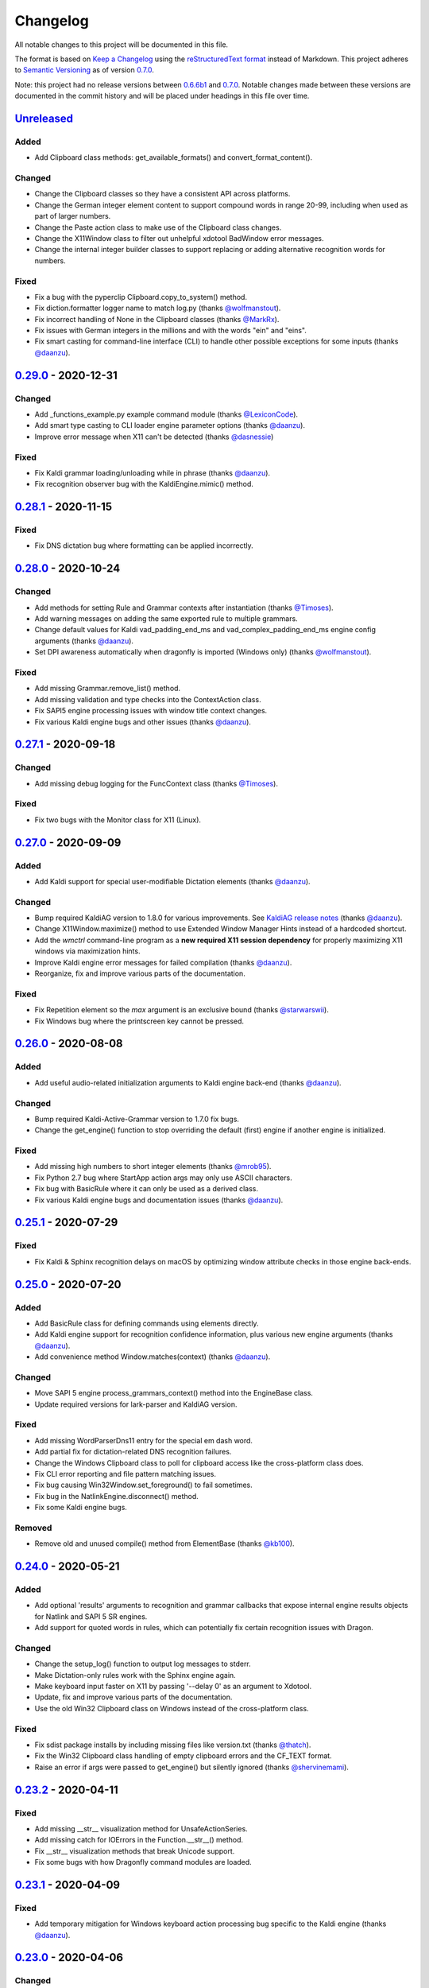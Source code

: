 Changelog
=========

All notable changes to this project will be documented in this file.

The format is based on `Keep a Changelog`_ using the
`reStructuredText format`_ instead of Markdown. This project adheres to
`Semantic Versioning`_ as of version 0.7.0_.

Note: this project had no release versions between 0.6.6b1_ and
0.7.0_. Notable changes made between these versions are documented in the
commit history and will be placed under headings in this file over time.


Unreleased_
-----------

Added
~~~~~
* Add Clipboard class methods: get_available_formats() and
  convert_format_content().

Changed
~~~~~~~
* Change the Clipboard classes so they have a consistent API across
  platforms.
* Change the German integer element content to support compound words in
  range 20-99, including when used as part of larger numbers.
* Change the Paste action class to make use of the Clipboard class changes.
* Change the X11Window class to filter out unhelpful xdotool BadWindow error
  messages.
* Change the internal integer builder classes to support replacing or adding
  alternative recognition words for numbers.

Fixed
~~~~~
* Fix a bug with the pyperclip Clipboard.copy_to_system() method.
* Fix diction.formatter logger name to match log.py (thanks
  `@wolfmanstout`_).
* Fix incorrect handling of None in the Clipboard classes (thanks
  `@MarkRx`_).
* Fix issues with German integers in the millions and with the words "ein"
  and "eins".
* Fix smart casting for command-line interface (CLI) to handle other
  possible exceptions for some inputs (thanks `@daanzu`_).


0.29.0_ - 2020-12-31
--------------------

Changed
~~~~~~~
* Add _functions_example.py example command module (thanks `@LexiconCode`_).
* Add smart type casting to CLI loader engine parameter options (thanks
  `@daanzu`_).
* Improve error message when X11 can't be detected (thanks `@dasnessie`_)

Fixed
~~~~~
* Fix Kaldi grammar loading/unloading while in phrase (thanks `@daanzu`_).
* Fix recognition observer bug with the KaldiEngine.mimic() method.


0.28.1_ - 2020-11-15
--------------------

Fixed
~~~~~
* Fix DNS dictation bug where formatting can be applied incorrectly.


0.28.0_ - 2020-10-24
--------------------

Changed
~~~~~~~
* Add methods for setting Rule and Grammar contexts after instantiation
  (thanks `@Timoses`_).
* Add warning messages on adding the same exported rule to multiple grammars.
* Change default values for Kaldi vad_padding_end_ms and
  vad_complex_padding_end_ms engine config arguments (thanks `@daanzu`_).
* Set DPI awareness automatically when dragonfly is imported (Windows only)
  (thanks `@wolfmanstout`_).

Fixed
~~~~~
* Add missing Grammar.remove_list() method.
* Add missing validation and type checks into the ContextAction class.
* Fix SAPI5 engine processing issues with window title context changes.
* Fix various Kaldi engine bugs and other issues (thanks `@daanzu`_).


0.27.1_ - 2020-09-18
--------------------

Changed
~~~~~~~
* Add missing debug logging for the FuncContext class (thanks `@Timoses`_).

Fixed
~~~~~
* Fix two bugs with the Monitor class for X11 (Linux).


0.27.0_ - 2020-09-09
--------------------

Added
~~~~~
* Add Kaldi support for special user-modifiable Dictation elements (thanks
  `@daanzu`_).

Changed
~~~~~~~
* Bump required KaldiAG version to 1.8.0 for various improvements. See
  `KaldiAG release notes`_ (thanks `@daanzu`_).
* Change X11Window.maximize() method to use Extended Window Manager Hints
  instead of a hardcoded shortcut.
* Add the *wmctrl* command-line program as a **new required X11 session
  dependency** for properly maximizing X11 windows via maximization hints.
* Improve Kaldi engine error messages for failed compilation (thanks
  `@daanzu`_).
* Reorganize, fix and improve various parts of the documentation.

Fixed
~~~~~
* Fix Repetition element so the *max* argument is an exclusive bound (thanks
  `@starwarswii`_).
* Fix Windows bug where the printscreen key cannot be pressed.


0.26.0_ - 2020-08-08
--------------------

Added
~~~~~
* Add useful audio-related initialization arguments to Kaldi engine back-end
  (thanks `@daanzu`_).

Changed
~~~~~~~
* Bump required Kaldi-Active-Grammar version to 1.7.0 fix bugs.
* Change the get_engine() function to stop overriding the default (first)
  engine if another engine is initialized.

Fixed
~~~~~
* Add missing high numbers to short integer elements (thanks `@mrob95`_).
* Fix Python 2.7 bug where StartApp action args may only use ASCII
  characters.
* Fix bug with BasicRule where it can only be used as a derived class.
* Fix various Kaldi engine bugs and documentation issues (thanks
  `@daanzu`_).


0.25.1_ - 2020-07-29
--------------------

Fixed
~~~~~
* Fix Kaldi & Sphinx recognition delays on macOS by optimizing window
  attribute checks in those engine back-ends.


0.25.0_ - 2020-07-20
--------------------

Added
~~~~~
* Add BasicRule class for defining commands using elements directly.
* Add Kaldi engine support for recognition confidence information, plus
  various new engine arguments (thanks `@daanzu`_).
* Add convenience method Window.matches(context) (thanks `@daanzu`_).

Changed
~~~~~~~
* Move SAPI 5 engine process_grammars_context() method into the EngineBase
  class.
* Update required versions for lark-parser and KaldiAG version.

Fixed
~~~~~
* Add missing WordParserDns11 entry for the special em dash word.
* Add partial fix for dictation-related DNS recognition failures.
* Change the Windows Clipboard class to poll for clipboard access like the
  cross-platform class does.
* Fix CLI error reporting and file pattern matching issues.
* Fix bug causing Win32Window.set_foreground() to fail sometimes.
* Fix bug in the NatlinkEngine.disconnect() method.
* Fix some Kaldi engine bugs.

Removed
~~~~~~~
* Remove old and unused compile() method from ElementBase (thanks
  `@kb100`_).


0.24.0_ - 2020-05-21
--------------------

Added
~~~~~
* Add optional 'results' arguments to recognition and grammar callbacks that
  expose internal engine results objects for Natlink and SAPI 5 SR engines.
* Add support for quoted words in rules, which can potentially fix certain
  recognition issues with Dragon.

Changed
~~~~~~~
* Change the setup_log() function to output log messages to stderr.
* Make Dictation-only rules work with the Sphinx engine again.
* Make keyboard input faster on X11 by passing '--delay 0' as an argument to
  Xdotool.
* Update, fix and improve various parts of the documentation.
* Use the old Win32 Clipboard class on Windows instead of the cross-platform
  class.

Fixed
~~~~~
* Fix sdist package installs by including missing files like version.txt
  (thanks `@thatch`_).
* Fix the Win32 Clipboard class handling of empty clipboard errors and the
  CF_TEXT format.
* Raise an error if args were passed to get_engine() but silently ignored
  (thanks `@shervinemami`_).


0.23.2_ - 2020-04-11
--------------------

Fixed
~~~~~
* Add missing __str__ visualization method for UnsafeActionSeries.
* Add missing catch for IOErrors in the Function.__str__() method.
* Fix __str__ visualization methods that break Unicode support.
* Fix some bugs with how Dragonfly command modules are loaded.


0.23.1_ - 2020-04-09
--------------------

Fixed
~~~~~
* Add temporary mitigation for Windows keyboard action processing bug
  specific to the Kaldi engine (thanks `@daanzu`_).


0.23.0_ - 2020-04-06
--------------------

Changed
~~~~~~~
* Add get_current_engine() function that doesn't initialize an engine.
* Add is_primary and name properties to all Monitor classes.
* Change SAPI5 engine backend to use the recognizer language selected in the
  options window instead of "en".
* Reword confusing Natlink warning message shown when Dragon isn't running.
* Update and fix various parts of the documentation.

Fixed
~~~~~
* Add automatic fix for the NatlinkEngine class that allows threads to work
  properly after the first grammar is loaded.
* Change Dragonfly monitor lists to always have the primary monitor with
  coordinates (0, 0) first on the list.
* Fix Mouse action bug with negative absolute screen coordinates that made
  monitors tricky to access sometimes.
* Fix bug where X11Window.executable may return None in certain
  circumstances.
* Support AppContext edge cases where window executables or titles aren't
  valid (thanks `@shervinemami`_).


0.22.0_ - 2020-03-20
--------------------

Changed
~~~~~~~
* Add __str__ method to essential action classes for visualization (thanks
  `@dmakarov`_).
* Change the Dictation element's value to be a list of recognized words
  instead of a DictationContainer object if the 'format' constructor
  argument is False. Previously, the 'format' argument did nothing.
* Make various improvements to Dragonfly's documentation.
* Make various improvements to the Kaldi engine's audio code (thanks
  `@daanzu`_).

Fixed
~~~~~
* Add code to verify that natlink is on the Python path before initializing
  the engine (thanks `@LexiconCode`_).
* Fix Python 2.7 console output encoding errors in on_recognition()
  callbacks in CLI and module loaders.
* Fix a minor bug in DictListRef's constructor.
* Fix bugs where X11 Keyboard and Window class sub-processes can exit early.
* Fix encoding bug with the string representation of BoundAction.
* Fix some Python 3.x bugs with the Natlink engine and its tests (thanks
  `@mrob95`_).
* Make DarwinWindow get_window_module/pid methods error safe (thanks
  `@dmakarov`_).


0.21.1_ - 2020-02-24
--------------------

Fixed
~~~~~
* Add set_exclusive() alias methods to Grammar & EngineBase classes to make
  some older grammars work again.
* Fix a few issues related to the Impossible and Empty elements
  (thanks `@caspark`_ and `@daanzu`_).
* Fix Win32 modifier bug where the control key could be released if held
  down when Window.set_foreground() is called.
* Make all engine mimic() methods fail properly when given empty input.

0.21.0_ - 2020-02-15
--------------------

Added
~~~~~
* Add optional recursive mode to CommandModuleDirectory class.
* Add new load and load-directory CLI commands as alternatives to module
  loader scripts.
* Add new on_end() and on_post_recognition() recognition observers
  with optional parameters (thanks `@daanzu`_).
* Add Window.set_focus() method for focusing windows without raising them
  (only supported on X11).
* Add 'focus_only' argument to BringApp and FocusWindow actions to support
  focusing windows without raising them (only supported on X11).

Changed
~~~~~~~
* Add context manager to ListBase class for optimized list updates.
* Add missing CommandModule properties and methods to CommandModuleDirectory
  class.
* Change ActionBase class to catch all exceptions raised during execution,
  not just ActionErrors (thanks `@daanzu`_).
* Change ActionSeries class to stop execution if errors occur. The
  ActionSeries.stop_on_failures attribute, UnsafeActionSeries class and
  the '|' and '\|\=' operators can be used to have the previous behaviour.
* Change Kaldi retain support to allow retaining only specifically chosen
  recognitions (thanks `@daanzu`_).
* Change on_recognition() recognition observer to allow optional rule and
  node parameters on functions (thanks `@daanzu`_).
* Change setup.py test command to support running the test suites with
  different pytest options (thanks `@daanzu`_).
* Change the StartApp action to use the macOS 'open' program if applicable.
* Clean up and enhance log messages and dependency checks done in the
  is_engine_available() and get_engine() functions (thanks `@LexiconCode`_).
* Use application IDs instead of application names to differentiate between
  different application processes on macOS (thanks `@dmakarov`_).

Fixed
~~~~~
* Fix Dragonfly's CLI so glob patterns are expanded where necessary (i.e. if
  using cmd.exe on Windows).
* Fix Kaldi version number checking (thanks `@daanzu`_).
* Fix Python 2/3 bool incompatibility with dictation containers
  (thanks `@daanzu`_).
* Fix bug with CommandModuleDirectory 'excludes' constructor parameter.
* Fix bug with the command-line interface where the 'command' argument
  wasn't required.
* Fix Function action deprecation warning in Python 3.


0.20.0_ - 2020-01-03
--------------------

Added
~~~~~
* Add DarwinWindow class for macOS using 'py-applescript' (thanks to various
  Aenea contributors).
* Add Kaldi engine support for defining your own, external engine to use for
  dictation elements (thanks `@daanzu`_).
* Add Kaldi engine support for weights on individual rule elements
  (thanks `@daanzu`_).
* Add support for special specifiers in Compound specs
  (thanks `@daanzu`_).

Changed
~~~~~~~
* Change Kaldi default model directory to 'kaldi_model' (thanks `@daanzu`_).
* Change dragonfly's CLI test command to accept zero file arguments.
* Clean up code in grammar, actions and windows sub-packages.
* Improve overall Kaldi engine recognition accuracy (thanks `@daanzu`_).
* Make a few minor Windows-related speed optimizations
  (thanks `@Versatilus`_).

Fixed
~~~~~
* Add missing DNS parser entry for the special "numeral" word.
* Fix a Windows bug where the wrong mouse buttons will be pressed if the
  primary/secondary buttons are inverted.
* Fix a bug with dragonfly's CLI 'test' command where grammars weren't
  properly unloaded.
* Fix on_recognition() observer callback for the natlink engine.
* Fix various Kaldi engine bugs (thanks `@daanzu`_).
* Fix wsr_module_loader_plus.py for newer Python versions.

Removed
~~~~~~~
* Remove basic Kaldi module loader 'kaldi_module_loader.py'.


0.19.1_ - 2019-11-28
--------------------

Fixed
~~~~~
* Change the Key action to accept all escaped or encoded characters as key
  names on Windows.
* Fix a bug where the Key/Text 'use_hardware' argument is ignored.


0.19.0_ - 2019-11-26
--------------------

Added
~~~~~
* Add FocusWindow constructor arguments to select by index or filter by
  passed function (thanks `@daanzu`_).
* Add extra FocusWindow arguments to BringApp action to use for window
  matching.
* Add Natlink engine support for retaining recognition data (thanks
  `@daanzu`_).
* Add RunCommand 'hide_window' argument for using the action class with GUI
  applications.
* Add StartApp and BringApp 'focus_after_start' argument for raising started
  applications.
* Add unified 'engine.do_recognition()' method for recognising in a loop
  from any engine.

Changed
~~~~~~~
* Add much faster `Lark-based`_ parser for compound specs (thanks
  `@mrob95`_).
* Allow retaining Kaldi engine recognition metadata without audio data
  (thanks `@daanzu`_).
* Change Key action to allow typing Unicode on Windows.
* Change StartApp and BringApp to allow a single list/tuple constructor
  argument.
* Change dragonfly's test suite to use *pytest* instead.
* Change engine recognition loops to exit on engine.disconnect().
* Change the base Rule class's default 'exported' value to True (thanks
  `@daanzu`_).
* Implement the PlaySound action for other platforms using pyaudio.
* Make other various optimisations and changes (thanks `@mrob95`_).
* Various improvements to the Kaldi engine (thanks `@daanzu`_).

Fixed
~~~~~
* Change Key and Text actions to handle multiple keyboard layouts on
  Windows.
* Change NatlinkEngine.mimic() to handle string arguments.
* Change X11Window class to handle xdotool/xprop errors gracefully instead
  of panicking.
* Fix Win32Window.get_matching_windows() and the FocusWindow action for
  recent Dragon versions.
* Fix a few bugs with the RunCommand, StartApp and BringApp actions.
* Fix bug with Kaldi retain audio support where the last dictation wasn't
  retained (thanks `@comodoro`_).
* Fix engine bugs where grammars could not be loaded/unloaded during
  Grammar.process_begin() (thanks `@mrob95`_).
* Fix various bugs related to grammar exclusivity.

Removed
~~~~~~~
* Remove no longer used EngineTestSuite class.
* Remove unfinished command family app sub-package (dragonfly.apps.family).
* Remove unused Win32 dialog and control classes.


0.18.0_ - 2019-10-13
--------------------

Added
~~~~~
* Add grammar/rule weights support for the Kaldi backend
  (thanks `@daanzu`_).
* Add new functions for recognition state change callbacks.
* Add optional --delay argument to Dragonfly's test command (CLI).
* Allow the passing of window attributes to text engine mimic
  (thanks `@mrob95`_).

Changed
~~~~~~~
* Add magic repr methods for debugging (thanks `@mrob95`_).
* Add pyobjc as a required package on Mac OS (for AppKit).
* Improve Kaldi backend performance by parsing directly on the FST instead
  of with pyparsing (thanks `@daanzu`_).
* Make Kaldi backend work with Python 3 (thanks `@daanzu`_).
* Make other various improvements to the Kaldi backend (thanks `@daanzu`_).
* Make the Monitor class and list work on X11 (Linux) & Mac OS.
* Make the Mouse action work on X11 (Linux) & Mac OS.
* Move 3 monitor-related methods from Win32Window to BaseWindow.

Fixed
~~~~~
* Change Sphinx and text engines to not accept mimicking of non-exported
  rules (expected behaviour).
* Fix CompoundRule bug where the 'exported' parameter was effectively
  ignored.
* Fix Natlink engine bug where Canadian English isn't recognised
  (thanks `@dusty-phillips`_).
* Fix Natlink engine for all variants of supported languages.
* Fix case sensitivity bug with AppContext keyword arguments.
* Fix quite a few bugs with the Kaldi backend (thanks `@daanzu`_).
* Fix two bugs with the text engine's mimic method (thanks `@mrob95`_).


0.17.0_ - 2019-09-12
--------------------

Added
~~~~~
* Add alpha support for the accessibility API on Linux
  (thanks `@wolfmanstout`_).
* Add keywords argument handling to AppContext class for matching window
  attributes other than titles and executables.
* Add the ability to set formatting flags for natlink dictation containers
  (thanks `@alexboche`_).

Changed
~~~~~~~
* Add Python 3 compatible natlink compiler test (thanks `@mrob95`_).
* Add a note about installing the `xdotool` program in the Kaldi engine
  documentation (thanks `@JasoonS`_).
* Change the Sphinx engine to allow grammars with the same name (again).
* Move dependency adding code from engine classes into Grammar methods
  (thanks `@mrob95`_).
* Remove extraneous trailing whitespace from 116 files (thanks `@mrob95`_).
* Remove redundant 'grammar.engine = self' lines from engine classes
  (thanks `@mrob95`_).
* Lots of Kaldi engine backend improvements & bug fixes
  (thanks `@daanzu`_).
* Remove keyboard-related messages sometimes printed at import time because
  similar messages are printed later anyway.
* Update documentation sections on running dragonfly's test suite.
* Update documentation section on logging and logging handlers.

Fixed
~~~~~
* Add check to avoid preparing expensive debug logs when they will be
  discarded (thanks `@wolfmanstout`_).
* Add missing is_maximized property for Win32Window class.
* Fix Python 3 support in a few places.
* Fix a few problems with the Sphinx engine.
* Fix case sensitivity bug with Window.get_matching_windows().
* Fix minor bug with Win32.get_all_windows().
* Fix various character encoding issues with dragonfly and its unit tests.
* Log 'Is X installed?' messages in X11Window if xprop or xdotool are
  missing.
* Re-raise errors due to missing xprop or xdotool programs instead of
  suppressing them.


0.16.1_ - 2019-08-04
--------------------

Added
~~~~~

* Add Dictation string formatting examples into documentation.
* Add Kaldi informational messages during grammar loading pauses.

Changed
~~~~~~~

* Clean up code style in engines/base/dictation.py.
* Bump required kaldi-active-grammar version to 0.6.0.
* Update Kaldi engine documentation (thanks `@daanzu`_ and `@LexiconCode`_).

Fixed
~~~~~

* Fix Win32Window.set_foreground() failures by forcing the interpreter's
  main thread to "receive" the last input event (press & release control).
* Fix quite a few bugs with the Kaldi engine. (thanks `@daanzu`_).
* Make the Sphinx engine ignore unknown words in grammars instead of raising
  errors.


0.16.0_ - 2019-07-21
--------------------

Added
~~~~~
* Add FakeWindow class imported as 'Window' on unsupported platforms.
* Add RPC methods for getting speech state & recognition history.
* Add Window.get_matching_windows() and Window.get_window class methods.
* Add X11Window class for interacting with windows on X11 (adapted from
  `Aenea`_).
* Add alternative dragonfly module loader for natlink.
* Add documentation for X11 keyboard and window support.
* Add enhancements to Dictation and DictationContainer objects (thanks `@mrob95`_).
* Add missing Integer Repeat factor example into documentation.
* Add optional '--language' argument to dragonfly's 'test' command (CLI).
* Add xdotool & libxdo keyboard implementations to replace pynput on X11
  (adapted from `Aenea`_).

Changed
~~~~~~~
* Change the dragonfly.windows.window module to import the current
  platform's Window class.
* Improve Kaldi documentation and add an example demo script
  (thanks `@daanzu`_).
* Make test_actions.py and test_window.py files run with all test suites and
  on all platforms.
* Move some code from FocusWindow into Window classes.
* Rename dragonfly's Window class to Win32Window and move it into
  win32_window.py.
* Swap Repeat class's constructor arguments so that 'extra' is first
  (backwards-compatible) (thanks `@mrob95`_).
* Unmock the Window, WaitWindow, FocusWindow, BringApp and StartApp classes
  for all platforms.
* Update Kaldi engine backend with user lexicon support, microphone listing,
  other improvements and bug fixes (thanks `@daanzu`_).

Fixed
~~~~~
* Fix DragonflyError raised if importing ShortIntegerContent whilst using a
  speaker language that isn't English.
* Fix Thread.isAlive() deprecation warnings in Python 3.7.
* Fix import error in SAPI5 engine file (specific to Python 3).
* Fix incorrect file names in the 'plus' module loaders.
* Fix problem with building documentation when kaldi_active_grammar is
  installed.
* Fix spec string decoding in the Text action class.


0.15.0_ - 2019-06-24
--------------------

Added
~~~~~
* Add new `Kaldi engine`_ backend for Linux & Windows, including
  documentation and module loaders  (thanks `@daanzu`_).
* Add more featureful loader for WSR with sleep/wake functionality
  (thanks `@daanzu`_).
* Add FuncContext class that determines context activity by callable
  argument (thanks `@daanzu`_).
* Allow all timer manager callbacks to be manually disabled (used in tests).

Changed
~~~~~~~
* Change RunCommand action to use a member for the process_command argument.
* Change how Sapi5Compiler compiles Impossible elements (more impossible
  now).
* Change sphinx engine install instructions and required dependency
  versions.
* Change the dragonfly.timer._Timer class so that it works correctly for all
  supported engines and platforms via engine.create_timer().
* Make local development documentation use read_the_docs theme (thanks
  `@daanzu`_).
* Move timer-related engine code into DelegateTimerManagerInterface so it is
  re-used by multiple engines.

Deprecated
~~~~~~~~~~
* Deprecate the old dragonfly.timer._Timer class.

Fixed
~~~~~
* Fix SAPI5 engine setting grammars as not exclusive (thanks `@daanzu`_).
* Fix SAPI5 window change detection and allow manually processing (thanks
  `@daanzu`_).
* Fix slow RPC response times for WSR and natlink by adjusting engine timer
  intervals.
* Preserve Dragon mic state in the NatlinkEngine.speak() method (thanks
  `@lexxish`_).

Removed
~~~~~~~
* Remove sphinxwrapper Git sub-module from project.

0.14.1_ - 2019-05-31
--------------------

Changed
~~~~~~~
* Change English integers to include "too" and "to" as equivalents for
  "two" (thanks `@lexxish`_).

0.14.0_ - 2019-05-21
--------------------

Added
~~~~~
* Add documentation on dragonfly's logging infrastructure.
* Add dragonfly.rpc sub-package and usage example.
* Add enable() and disable() methods to ThreadedTimerManager class.
* Add optional "repeating" parameter to the multiplexing Timer class and
  engine.create_timer() method.
* Add recognize_forever() method to WSR engine class.

Changed
~~~~~~~
* Change AppContext class to allow lists of titles and executables
  (thanks `@mrob95`_).
* Change WSR engine to call timer functions on the main thread.
* Change dragonfly stdout logging formatter to include the level name.
* Make dragonfly's multiplexing timer classes more thread safe.
* Replace WSR module loader's PumpWaitingMessages loop with
  engine.recognize_forever().
* Simplify sphinx engine availability checks.

Fixed
~~~~~
* Fix WSR engine context bug with a hook for foreground window changes
  (thanks `@tylercal`_).
* Fix a bug with Monitor objects caused by incorrect coordinate calculations
  (thanks `@tylercal`_).
* Fix some example files that break if used with Python 3.
* Stop calling setup_log() in a few dragonfly modules to avoid side effects.
* Stop encoding to windows-1252 in a few places if using Python 3
  (thanks `@tylercal`_).
* Stop erasing dragonfly's logging file now that setup_log() isn't always
  used.

0.13.0_ - 2019-04-24
--------------------

Added
~~~~~
* Add and document optional "remap_data" parameter to Function action to
  allow using extras with different names than the function argument names.
* Add Key, Text and Paste action support for X11 and Mac OS using `pynput`_.
* Add modified ContextAction class from `Aenea`_
  (thanks `@calmofthestorm`_).
* Add more flexible ShortIntegerRef class (thanks `@mrob95`_).

Changed
~~~~~~~
* Allow saying "oh" as well as "zero" for IntegerRefs.
* Change the Sphinx engine to disallow multiple grammars with the same name.
* Change the Text action's default pause value to 0.005 seconds & make it
  configurable.
* Rename *Language Support* doc page to *Language Support & Sub-package*.
* Rename 3 example command modules to start with underscores.
* Stop mocking Windows-only sendinput classes & functions on other
  platforms.
* Update some documentation to mention that dragonfly's module loaders will
  load from files matching "_\*.py" rather than "\*.py".

Fixed
~~~~~
* Allow Text sub-classes to override the '_pause_default' attribute.
* Fix Sphinx engine bug where grammar searches could be overridden.
* Fix some issues with dragonfly's mocked actions.

0.12.0_ - 2019-04-04
--------------------

Added
~~~~~
* Add *CONTRIBUTING.rst* file.
* Add Repetition 'optimize' parameter that should reduce grammar complexity.
* Add SphinxEngine.default_search_result property.
* Add SphinxEngine.write_transcript_files method.
* Add WSR/SAPI5 retain audio support for saving recognition data
  (thanks `@daanzu`_).
* Add example *sphinx_wave_transcriber.py* script into *dragonfly/examples*.
* Allow passing keyword arguments to get_engine() functions
  (thanks `@daanzu`_).

Changed
~~~~~~~
* Change Sphinx and text engines to call notify_recognition() before rule processing.
* Change Sphinx engine to allow specifying default decoder search options
  other than "-lm".
* Change SphinxEngine.process_wave_file() method to yield recognised words.
* Change the format of the Sphinx engine's saved training data.
* Disable the Sphinx engine's built-in key phrases if the engine language
  isn't English.
* Disable writing Sphinx engine training data to files by default.
* Erase dragonfly's log file when creating the logging handler to avoid
  large files.
* Make all Sphinx engine configuration optional.
* Replace Sphinx engine's *PYAUDIO_STREAM_KEYWORD_ARGS* config option with 4
  new options.
* Simplify Sphinx engine backend code and improve its performance.
* Update Sphinx engine documentation to reflect the other changes.

Fixed
~~~~~
* Add rule processing error handling to the Sphinx and text engines.
* Fix lots of bugs with the Sphinx engine backend.
* Fix Sphinx engine's support for exclusive grammars and multiplexing
  timers.
* Minimise dropped audio frames when recording with the Sphinx engine.

Removed
~~~~~~~
* Remove Sphinx engine's *config.py* file.
* Remove the Sphinx engine's support for Dictation elements for now.
* Remove/hide some unnecessary public SphinxEngine methods and properties.

0.11.1_ - 2019-02-22
--------------------

Changed
~~~~~~~
* Change the RunCommand action to allow the *command* argument to be a list
  to pass directly to *subprocess.Popen* instead of through *shlex.split()*.

Fixed
~~~~~
* Fix the RunCommand action so it properly parses command strings using
  non-POSIX/Windows paths.
* Fix minor issues with RunCommand's string representation and error logging.

0.11.0_ - 2019-01-30
--------------------

Added
~~~~~
* Add additional tests to dragonfly's test suites.
* Add documentation for dragonfly's timer classes.
* Add new synchronous and process properties and error handling to
  the RunCommand action.
* Add timer manager class for the text input and SAPI 5 engines.

Changed
~~~~~~~
* Change default engine class for SAPI 5 engine backend to
  Sapi5InProcEngine.
* Change logging framework to use *~/.dragonfly.log* as the log
  file to make logging work on Windows and on other operating
  systems.
* Change the Natlink test suite to run different tests for
  different DNS versions.
* Change the default test suite to the "text" engine's test suite
  and add it to the CI build.
* Change typeables.py so that all symbols can be referred to by
  their printable representation (thanks `@wolfmanstout`_).
* Make several changes to the SAPI 5 engine backend so it passes
  the relevant dragonfly tests.
* Update how _generate_typeables.py generates code used in
  typeables.py.
* Update several documentation pages.
* Use a RecognitionObserver in dfly-loader-wsr.py for user feedback
  when using Sapi5InProcEngine.

Fixed
~~~~~
* Add default implementation for the RunCommand.process_command
  method so that most commands don't hang without an implementation.
* Fix bug where the Text action intermittently ignores the
  hardware_apps override (thanks `@wolfmanstout`_).
* Fix some encoding bugs with the text input engine.
* Fix various issues with dragonfly's tests and test framework.

Removed
~~~~~~~
* Remove old test files.

0.10.1_ - 2019-01-06
--------------------

Fixed
~~~~~
* Disable **backwards-incompatible** Unicode keyboard functionality by
  default for the Text action. Restoring the old behaviour
  requires deleting/modifying the `~/.dragonfly2-speech/settings.cfg`
  file.

0.10.0_ - 2018-12-28
--------------------

Added
~~~~~
* Add configurable Windows Unicode keyboard support to the Text
  action (thanks `@Versatilus`_).
* Add Windows accessibility API support to Dragonfly (thanks
  `@wolfmanstout`_).
* Add a command-line interface for Dragonfly with a "test" command.
* Add multi-platform RunCommand action.
* Add text input engine backend.

Changed
~~~~~~~
* Change default paste key for the Paste action to Shift+insert.
* Change typeables.py to log errors for untypeable characters.
* Make **backwards-incompatible** change to the Text class where
  it no longer respects modifier keys being held down by default.
* Move TestContext class from Pocket Sphinx engine tests into
  test/infrastructure.py.
* Move command module classes from loader scripts into
  dragonfly/loader.py.

Fixed
~~~~~
* Fix various Unicode and encoding issues (thanks `@Versatilus`_).

0.9.1_ - 2018-11-22
-------------------

Changed
~~~~~~~
* Various changes to documentation.
* Make Arabic, Indonesian and Malaysian languages automatically load if
  required.

Fixed
~~~~~
* Fix a bug with dragonfly's MagnitudeIntBuilder class specific to
  Python 3.x.
* Replace all imports using 'dragonfly.all' with just 'dragonfly'.
* Fix a bug where mouse wheel scrolling fails with high repeat values
  (thanks `@wolfmanstout`_).
* Fix a few minor problems with the Pocket Sphinx engine.
* Fix error handling and logging when initialising the WSR/SAPI5
  engine.

0.9.0_ - 2018-10-28
-------------------

Added
~~~~~
* Add default VAD decoder config options to Pocket Sphinx engine config
  module.
* Add documentation page on dragonfly's supported languages.
* Add repository core.autorclf settings for consistent file line
  endings.
* Add scrolling and extra button support for dragonfly's Mouse action
  (thanks `@Versatilus`_).

Changed
~~~~~~~
* Adjust pyperclip version requirements now that a bug is fixed.
* Change error types raised in a few Rule class methods.
* Change NatlinkEngine.speak() to turn on the mic after speech playback
  for consistency between Dragon versions.
* Normalise all file line endings to Unix-style line feeds.

Fixed
~~~~~
* Make Read the Docs generate documentation from Python modules again.

0.8.0_ - 2018-09-27
-------------------

Added
~~~~~

* Add EngineBase.grammars property for retrieving loaded grammars.
* Add MappingRule.specs property to allow retrieval of specs after
  initialisation.
* Add checks in Sphinx engine for using unknown words in grammars and
  keyphrases.
* Add configurable speech and hypothesis recording to Sphinx engine for
  model training.
* Add Sphinx engine documentation page.

Changed
~~~~~~~

* Change Sphinx engine module loader to use local engine config if it
  exists.
* Change README to reference the new documentation page on the Sphinx
  engine.
* Change documentation/conf.py to allow the docs to be built locally.
* Change package distribution name to *dragonfly2* in order to upload
  releases to PyPI.org.
* Update README and documentation/installation.txt with instructions to
  install via pip.
* Replace README.md with README.rst because PyPI doesn't easily support
  markdown any more.

Fixed
~~~~~
* Fix a bug with CompoundRule.spec.
* Fix translation of RuleRef without explicit name in dragonfly2jsgf
  (thanks `@daanzu`_).
* Update virtual keyboard extended key support (thanks `@Versatilus`_).
* Add missing methods for WSR and Sphinx engines in
  test/element\_tester.
* Fix a few minor problems with the Sphinx engine.
* Fix bug where newly-constructed rules were not inactivated (thanks
  `@wolfmanstout`_).

Removed
~~~~~~~
* Remove pyjsgf submodule as it can be installed via pip now.
* Remove Sphinx engine's README now that there is a documentation page.
* Remove ez\_setup.py and stop using it in setup.py.

0.7.0_ - 2018-07-10
-------------------

Added
~~~~~
* Add multi-platform Clipboard class that works on Windows, Linux, Mac
  OS X.
* Support Unicode grammar specs and window titles.
* Support alternate keyboard layouts.
* Add additional speech recognition backend using CMU Pocket Sphinx.
* Add optional Sphinx dependencies as pyjsgf and sphinxwrapper Git
  sub-modules.
* Add additional unit tests for enhancements.
* Add additional six and pyperclip dependencies in setup.py.

Changed
~~~~~~~

* Mock Windows-specific functionality for other platforms to allow
  importing.
* Make pywin32 only required on Windows.
* Made natlink optional in dragonfly/timer.py.
* Clean up code styling and semantic issues.
* Convert code base to support Python 3.x as well as Python 2.7.
* Update natlink links in documentation.

Fixed
~~~~~
* Make the Paste action work with the Unicode clipboard format
  (thanks `@comodoro`_).
* Fix issues with dragonfly's monitor list and class.

2016
----

TODO

2015
----

TODO

2014
----

TODO

0.6.6b1_ - 2009-04-13
---------------------

TODO

0.6.5_ - 2009-04-08
-------------------

TODO

0.6.4_ - 2009-02-01
-------------------

TODO

`0.6.4-rc3`_ - 2008-12-06
-------------------------

TODO

`0.6.4-rc2`_ - 2008-12-02
-------------------------

TODO

`0.6.4-rc1`_ - 2008-11-12
-------------------------

TODO

0.6.1_ - 2008-10-18
-------------------

This release is the first in the Git version control system.


.. Release links.
.. _Unreleased:  https://github.com/dictation-toolbox/dragonfly/compare/0.29.0...HEAD
.. _0.29.0:      https://github.com/dictation-toolbox/dragonfly/compare/0.28.1...0.29.0
.. _0.28.1:      https://github.com/dictation-toolbox/dragonfly/compare/0.28.0...0.28.1
.. _0.28.0:      https://github.com/dictation-toolbox/dragonfly/compare/0.27.1...0.28.0
.. _0.27.1:      https://github.com/dictation-toolbox/dragonfly/compare/0.27.0...0.27.1
.. _0.27.0:      https://github.com/dictation-toolbox/dragonfly/compare/0.26.0...0.27.0
.. _0.26.0:      https://github.com/dictation-toolbox/dragonfly/compare/0.25.1...0.26.0
.. _0.25.1:      https://github.com/dictation-toolbox/dragonfly/compare/0.25.0...0.25.1
.. _0.25.0:      https://github.com/dictation-toolbox/dragonfly/compare/0.24.0...0.25.0
.. _0.24.0:      https://github.com/dictation-toolbox/dragonfly/compare/0.23.2...0.24.0
.. _0.23.2:      https://github.com/dictation-toolbox/dragonfly/compare/0.23.1...0.23.2
.. _0.23.1:      https://github.com/dictation-toolbox/dragonfly/compare/0.23.0...0.23.1
.. _0.23.0:      https://github.com/dictation-toolbox/dragonfly/compare/0.22.0...0.23.0
.. _0.22.0:      https://github.com/dictation-toolbox/dragonfly/compare/0.21.1...0.22.0
.. _0.21.1:      https://github.com/dictation-toolbox/dragonfly/compare/0.21.0...0.21.1
.. _0.21.0:      https://github.com/dictation-toolbox/dragonfly/compare/0.20.0...0.21.0
.. _0.20.0:      https://github.com/dictation-toolbox/dragonfly/compare/0.19.0...0.20.0
.. _0.19.1:      https://github.com/dictation-toolbox/dragonfly/compare/0.19.0...0.19.1
.. _0.19.0:      https://github.com/dictation-toolbox/dragonfly/compare/0.18.0...0.19.0
.. _0.18.0:      https://github.com/dictation-toolbox/dragonfly/compare/0.17.0...0.18.0
.. _0.17.0:      https://github.com/dictation-toolbox/dragonfly/compare/0.16.1...0.17.0
.. _0.16.1:      https://github.com/dictation-toolbox/dragonfly/compare/0.16.0...0.16.1
.. _0.16.0:      https://github.com/dictation-toolbox/dragonfly/compare/0.15.0...0.16.0
.. _0.15.0:      https://github.com/dictation-toolbox/dragonfly/compare/0.14.1...0.15.0
.. _0.14.1:      https://github.com/dictation-toolbox/dragonfly/compare/0.14.0...0.14.1
.. _0.14.0:      https://github.com/dictation-toolbox/dragonfly/compare/0.13.0...0.14.0
.. _0.13.0:      https://github.com/dictation-toolbox/dragonfly/compare/0.12.0...0.13.0
.. _0.12.0:      https://github.com/dictation-toolbox/dragonfly/compare/0.11.1...0.12.0
.. _0.11.1:      https://github.com/dictation-toolbox/dragonfly/compare/0.11.0...0.11.1
.. _0.11.0:      https://github.com/dictation-toolbox/dragonfly/compare/0.10.1...0.11.0
.. _0.10.1:      https://github.com/dictation-toolbox/dragonfly/compare/0.10.0...0.10.1
.. _0.10.0:      https://github.com/dictation-toolbox/dragonfly/compare/0.9.1...0.10.0
.. _0.9.1:       https://github.com/dictation-toolbox/dragonfly/compare/0.9.0...0.9.1
.. _0.9.0:       https://github.com/dictation-toolbox/dragonfly/compare/0.8.0...0.9.0
.. _0.8.0:       https://github.com/dictation-toolbox/dragonfly/compare/0.7.0...0.8.0
.. _0.7.0:       https://github.com/dictation-toolbox/dragonfly/compare/74981c1...0.7.0
.. _0.6.6b1:     https://github.com/dictation-toolbox/dragonfly/compare/0.6.5...0.6.6b1
.. _0.6.5:       https://github.com/dictation-toolbox/dragonfly/compare/0.6.4-rc3...0.6.5
.. _0.6.4:       https://github.com/dictation-toolbox/dragonfly/compare/0.6.4-rc3...0.6.4
.. _0.6.4-rc3:   https://github.com/dictation-toolbox/dragonfly/compare/0.6.4-rc2...0.6.4-rc3
.. _0.6.4-rc2:   https://github.com/dictation-toolbox/dragonfly/compare/0.6.4-rc1...0.6.4-rc2
.. _0.6.4-rc1:   https://github.com/dictation-toolbox/dragonfly/compare/0.6.1...0.6.4-rc1
.. _0.6.1:       https://github.com/dictation-toolbox/dragonfly/compare/03d06af...0.6.1

.. Contributors.
.. _@JasoonS: https://github.com/JasoonS
.. _@LexiconCode: https://github.com/LexiconCode
.. _@MarkRx: https://github.com/MarkRx
.. _@Timoses: https://github.com/Timoses
.. _@Versatilus: https://github.com/Versatilus
.. _@alexboche: https://github.com/alexboche
.. _@calmofthestorm: https://github.com/calmofthestorm
.. _@caspark: https://github.com/caspark
.. _@comodoro: https://github.com/comodoro
.. _@daanzu: https://github.com/daanzu
.. _@dasnessie: https://github.com/dasnessie
.. _@dmakarov: https://github.com/dmakarov
.. _@dusty-phillips: https://github.com/dusty-phillips
.. _@kb100: https://github.com/kb100
.. _@lexxish: https://github.com/lexxish
.. _@mrob95: https://github.com/mrob95
.. _@shervinemami: https://github.com/shervinemami
.. _@starwarswii: https://github.com/starwarswii
.. _@thatch: https://github.com/thatch
.. _@tylercal: https://github.com/tylercal
.. _@wolfmanstout: https://github.com/wolfmanstout

.. Other links.
.. _Aenea: https://github.com/dictation-toolbox/aenea
.. _Kaldi engine: https://dragonfly2.readthedocs.io/en/latest/kaldi_engine.html
.. _KaldiAG release notes: https://github.com/daanzu/kaldi-active-grammar/releases
.. _Keep a Changelog: https://keepachangelog.com/en/1.0.0/
.. _Lark-based: https://github.com/lark-parser/lark
.. _Semantic Versioning: http://semver.org/spec/v2.0.0.html
.. _pynput: https://github.com/moses-palmer/pynput
.. _reStructuredText format: http://docutils.sourceforge.net/rst.html
